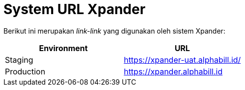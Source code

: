 = System URL Xpander

Berikut ini merupakan _link-link_ yang digunakan oleh sistem Xpander:

|===
| Environment | URL

| Staging
| https://xpander-uat.alphabill.id/

| Production
| https://xpander.alphabill.id
|===
